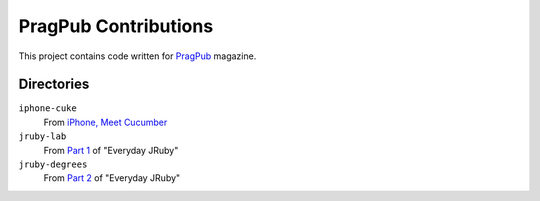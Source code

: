 =====================
PragPub Contributions
=====================

This project contains code written for PragPub_ magazine.

Directories
-----------

``iphone-cuke``
  From `iPhone, Meet Cucumber`_

``jruby-lab``
  From `Part 1`_ of "Everyday JRuby"

``jruby-degrees``
  From `Part 2`_ of "Everyday JRuby"

.. _PragPub: http://www.pragprog.com/magazines
.. _`iPhone, Meet Cucumber`: http://www.pragprog.com/magazines/2009-08/iphone-meet-cucumber
.. _`Part 1`: http://www.pragprog.com/magazines/2010-12/new-series-everyday-jruby
.. _`Part 2`: http://pragprog.com/magazines/2011-01/everyday-jruby
